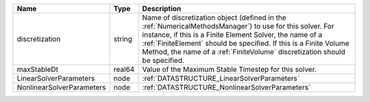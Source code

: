 

========================= ====== ======================================================================================================================================================================================================================================================================================================================== 
Name                      Type   Description                                                                                                                                                                                                                                                                                                              
========================= ====== ======================================================================================================================================================================================================================================================================================================================== 
discretization            string Name of discretization object (defined in the :ref:`NumericalMethodsManager`) to use for this solver. For instance, if this is a Finite Element Solver, the name of a :ref:`FiniteElement` should be specified. If this is a Finite Volume Method, the name of a :ref:`FiniteVolume` discretization should be specified. 
maxStableDt               real64 Value of the Maximum Stable Timestep for this solver.                                                                                                                                                                                                                                                                    
LinearSolverParameters    node   :ref:`DATASTRUCTURE_LinearSolverParameters`                                                                                                                                                                                                                                                                              
NonlinearSolverParameters node   :ref:`DATASTRUCTURE_NonlinearSolverParameters`                                                                                                                                                                                                                                                                           
========================= ====== ======================================================================================================================================================================================================================================================================================================================== 


